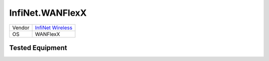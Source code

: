 InfiNet.WANFlexX
================

====== =====================================================
Vendor `InfiNet Wireless <http://www.infinetwireless.com/>`_
OS     WANFlexX
====== =====================================================

Tested Equipment
----------------
.. supported:: InfiNet.WANFlexX

